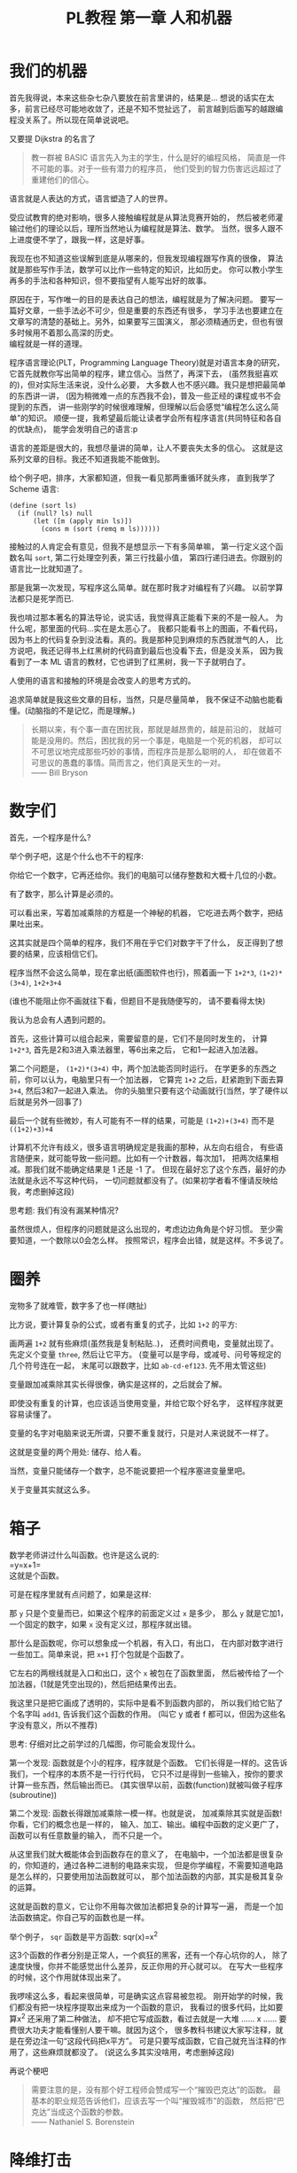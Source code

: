 #+TITLE: PL教程 第一章 人和机器
#+OPTIONS: toc:f

* 我们的机器

首先我得说，本来这些杂七杂八要放在前言里讲的，结果是...
想说的话实在太多，前言已经尽可能地收敛了，还是不知不觉扯远了，
前言越到后面写的越跟编程没关系了。所以现在简单说说吧。

又要提 Dijkstra 的名言了
#+BEGIN_QUOTE
教一群被 BASIC 语言先入为主的学生，什么是好的编程风格，
简直是一件不可能的事。对于一些有潜力的程序员，
他们受到的智力伤害远远超过了重建他们的信心。
#+END_QUOTE
语言就是人表达的方式，语言塑造了人的世界。

受应试教育的绝对影响，很多人接触编程就是从算法竞赛开始的，
然后被老师灌输过他们的理论以后，理所当然地认为编程就是算法、数学。
当然，很多人跟不上进度便不学了，跟我一样，这是好事。

我现在也不知道这些误解到底是从哪来的，但我发现编程跟写作真的很像，
算法就是那些写作手法，数学可以比作一些特定的知识，比如历史。
你可以教小学生再多的手法和各种知识，但不要指望有人能写出好的故事。

原因在于，写作唯一的目的是表达自己的想法，编程就是为了解决问题。
要写一篇好文章，一些手法必不可少，但是重要的东西还有很多，
学习手法也要建立在文章写的清楚的基础上。另外，如果要写三国演义，
那必须精通历史，但也有很多时候用不着那么高深的历史。\\
编程就是一样的道理。

程序语言理论(PLT，Programming Language Theory)就是对语言本身的研究，
它首先就教你写出简单的程序，建立信心。当然了，再深下去，
(虽然我挺喜欢的)，但对实际生活来说，没什么必要，
大多数人也不感兴趣。我只是想把最简单的东西讲一讲，
(因为稍微难一点的东西我不会)，普及一些正经的课程或书不会提到的东西，
讲一些刚学的时候很难理解，但理解以后会感觉“编程怎么这么简单”的知识。
顺便一提，我希望最后能让读者学会所有程序语言(共同特征和各自的优缺点)，
能学会发明自己的语言:p

语言的差距是很大的，我想尽量讲的简单，让人不要丧失太多的信心。
这就是这系列文章的目标。我还不知道我能不能做到。

给个例子吧，排序，大家都知道，但我一看见那两重循环就头疼，
直到我学了 Scheme 语言:
#+BEGIN_SRC racket
(define (sort ls)
  (if (null? ls) null
      (let ([m (apply min ls)])
        (cons m (sort (remq m ls))))))
#+END_SRC
接触过的人肯定会有意见，但我不是想显示一下有多简单嘛，
第一行定义这个函数名叫 =sort=, 第二行处理空列表，第三行找最小值，
第四行递归进去。你跟别的语言比一比就知道了。

那是我第一次发现，写程序这么简单。就在那时我才对编程有了兴趣。
以前学算法都只是死学而已.

我也啃过那本著名的算法导论，说实话，我觉得真正能看下来的不是一般人。
为什么呢，那里面的代码...实在是太恶心了。
我都只能看书上的图画，不看代码，
因为书上的代码复杂到没法看。真的。我是那种见到麻烦的东西就泄气的人，
比方说吧，我还记得书上红黑树的代码直到最后也没看下去，但是没关系，
因为我看到了一本 ML 语言的教材，它也讲到了红黑树，我一下子就明白了。

人使用的语言和接触的环境是会改变人的思考方式的。

追求简单就是我这些文章的目标，当然，只是尽量简单，
我不保证不动脑也能看懂。(动脑指的不是记忆，而是理解。)
#+BEGIN_QUOTE
长期以来，有个事一直在困扰我，那就是越昂贵的，越是前沿的，
就越可能是没用的。然后，困扰我的另一个事是，电脑是一个死的机器，
却可以不可思议地完成那些巧妙的事情，而程序员是那么聪明的人，
却在做着不可思议的愚蠢的事情。简而言之，他们真是天生的一对。\\
—— Bill Bryson
#+END_QUOTE

* 数字们

首先，一个程序是什么?

举个例子吧，这是个什么也不干的程序:

[[./img/plt1/prog-id.png]]

你给它一个数字，它再还给你。我们的电脑可以储存整数和大概十几位的小数。

有了数字，那么计算是必须的。

[[./img/plt1/simple-calc.png]]

可以看出来，写着加减乘除的方框是一个神秘的机器，
它吃进去两个数字，把结果吐出来。

这其实就是四个简单的程序，我们不用在乎它们对数字干了什么，
反正得到了想要的结果，应该相信它们。

程序当然不会这么简单，现在拿出纸(画图软件也行)，照着画一下
=1+2*3=, =(1+2)*(3+4)=, =1+2+3+4=

(谁也不能阻止你不画就往下看，但题目不是我随便写的，
请不要看得太快)

我认为总会有人遇到问题的。

[[./img/plt1/compound-calc.png]]

首先，这些计算可以组合起来，需要留意的是，它们不是同时发生的，
计算 =1+2*3=, 首先是2和3进入乘法器里，等6出来之后，
它和1一起进入加法器。

第二个问题是， =(1+2)*(3+4)= 中，两个加法能否同时运行。
在学更多的东西之前，你可以认为，电脑里只有一个加法器，
它算完 =1+2= 之后，赶紧跑到下面去算 =3+4=, 然后3和7一起进入乘法。
你的头脑里只要有这个动画就行(当然，学了硬件以后就是另外一回事了)

最后一个就有些微妙，有人可能有不一样的结果，可能是 =(1+2)+(3+4)=
而不是 =((1+2)+3)+4=

计算机不允许有歧义，很多语言明确规定是我画的那种，从左向右组合，
有些语言随便来，就可能导致一些问题。比如有一个计数器，每次加1，
把两次结果相减。那我们就不能确定结果是 1 还是 -1 了。
但现在最好忘了这个东西，最好的办法就是永远不写这种代码，
一切问题就都没有了。(如果初学者看不懂请反映给我，考虑删掉这段)

思考题: 我们有没有漏某种情况?

虽然很烦人，但程序的问题就是这么出现的，考虑边边角角是个好习惯。
至少需要知道，一个数除以0会怎么样。
按照常识，程序会出错，就是这样。不多说了。

* 圈养

宠物多了就难管，数字多了也一样(瞎扯)

比方说，要计算复杂的公式，或者有重复的式子，比如 =1+2= 的平方:

[[./img/plt1/complex-sqr-1+2.png]]

画两遍 =1+2= 就有些麻烦(虽然我是复制粘贴..)，
还费时间费电，变量就出现了。\\
先定义个变量 =three=, 然后让它平方。
(变量可以是字母，或减号、问号等规定的几个符号连在一起，
末尾可以跟数字，比如 =ab-cd-ef123=. 先不用太管这些)

[[./img/plt1/sqr-three.png]]

变量跟加减乘除其实长得很像，确实是这样的，之后就会了解。

即使没有重复的计算，也应该适当使用变量，并给它取个好名字，
这样程序就更容易读懂了。

变量的名字对电脑来说无所谓，只要不重复就行，只是对人来说就不一样了。

这就是变量的两个用处: 储存、给人看。

当然，变量只能储存一个数字，总不能说要把一个程序塞进变量里吧。

# [[./img/plt1/prog-in-var.png]]

关于变量其实就这么多。

* 箱子

数学老师讲过什么叫函数。也许是这么说的:\\
=y=x+1=\\
这就是个函数。

可是在程序里就有点问题了，如果是这样:

[[./img/plt1/wrong-function.png]]

那 =y= 只是个变量而已，如果这个程序的前面定义过 =x= 是多少，
那么 =y= 就是它加1，一个固定的数字，如果 =x= 没有定义过，那程序就出错。

那什么是函数呢，你可以想象成一个机器，有入口，有出口，
在内部对数字进行一些加工。简单来说，把 =x+1= 打个包就是个函数了。

[[./img/plt1/func-y=x+1.png]]

它左右的两根线就是入口和出口，这个 =x= 被包在了函数里面，
然后被传给了一个加法器，(1就是凭空出现的)，然后把结果传出去。

我这里只是把它画成了透明的，实际中是看不到函数内部的，
所以我们给它贴了个名字叫 =add1=, 告诉我们这个函数的作用。
(叫它 y 或者 f 都可以，但因为这些名字没有意义，所以不推荐)

思考: 仔细对比之前学过的几幅图，你可能会发现什么。

第一个发现: 函数就是个小的程序，程序就是个函数。
它们长得是一样的。这告诉我们，一个程序的本质不是一行行代码，
它只不过是得到一些输入，按你的要求计算一些东西，然后输出而已。
(其实很早以前，函数(function)就被叫做子程序(subroutine))

第二个发现: 函数长得跟加减乘除一模一样。也就是说，
加减乘除其实就是函数! 你看，它们的概念也是一样的，
输入、加工、输出。编程中函数的定义更广了，函数可以有任意数量的输入，
而不只是一个。

从这里我们就大概能体会到函数存在的意义了，
在电脑中，一个加法都是很复杂的，你知道的，通过各种二进制的电路来实现，
但是你学编程，不需要知道电路是怎么样的，只要使用加法函数就可以，
那个加法函数的内部，其实是极其复杂的运算。

这就是函数的意义，它让你不用每次做加法都把复杂的计算写一遍，
而是一个加法函数搞定。你自己写的函数也是一样。

举个例子， =sqr= 函数是平方函数: sqr(x)=x^2

[[./img/plt1/func-sqr.png]]

这3个函数的作者分别是正常人，一个疯狂的黑客，还有一个存心坑你的人，
除了速度快慢，你并不能感觉出什么差异，反正你用的开心就可以。
在写大一些程序的时候，这个作用就体现出来了。

我啰嗦这么多，看起来很简单，可是确实这点容易被忽视。
刚开始学的时候，我们都没有把一块程序提取出来成为一个函数的意识，
我看过的很多代码，比如要算x^2 还采用了第二种做法，
却不把它写成函数，看过去就是一大堆 ...... x ...... 
要费很大功夫才能看懂别人要干嘛。就因为这个，
很多教科书建议大家写注释，就是在旁边注一句“这段代码把x平方”。
可是只要写成函数，它自己就充当注释的作用了，这些麻烦就都没了。
(说这么多其实没啥用，考虑删掉这段)

再说个梗吧
#+BEGIN_QUOTE
需要注意的是，没有那个好工程师会赞成写一个“摧毁巴克达”的函数。
最基本的职业规范告诉他们，应该去写一个叫“摧毁城市”的函数，
然后把“巴克达”当成这个函数的参数。\\
—— Nathaniel S. Borenstein
#+END_QUOTE

* 降维打击

到现在我只画了图，因为那个图才是程序的含义，
现在有这样画画图就可以编程的语言，但我都不满意。
所以还是只能学要一行一行打代码的语言了。
画图多形象啊，为什么大家都喜欢写代码呢。

我精挑细选挑出来个语言叫 [[https://www.racket-lang.org][Racket]]，虽然还是很不满意，但除了语法，
没有什么明显的缺点，只要不被它的括号吓跑的话...

输入一个数字，Racket 就会原样输出。
#+BEGIN_SRC racket
> 2333
2333
> -123.456
-123.456
#+END_SRC
一个大于号“>”后面是我们的程序，之后是结果。
如果一行写不下可以换行。

这是加减乘除
#+BEGIN_SRC racket
> (+ 1 2)
3
> (- 3 2)
1
> (* 2 3)
6
> (/ 10 2)
5
> (+ 1 (* 2 3))
7
> (+ (* 1 2)
     (- (/ 4 2) 1))
3
> (+ (+ (+ 1 2) 3) 4)
10
> (+ 1 2 3 4)
10
> (* 1 2 3 4 5)
120
#+END_SRC
首先，加减乘除的格式是统一的，一对括号，括号中第一个是函数，
后面跟参数，用空格隔开。所以 =(+ 1 2)= 就是数学中的 =(1+2)=\\
函数可以嵌套，比如

[[./img/plt1/complex-arith.png]]

所以说好多东西都是图里看得清楚，写起代码来就难受了。

数学中的函数是有优先级的，但 Racket 里没有，而且也不能省略括号或乘号，
也不能多加括号，因为 =(1)= 中的1的位置应该是一个函数，
但1不是函数，所以会出错。总之，就是完全的死板就对了。

最后是 Racket 提供的一个便利的写法，因为连续相加和相乘很常用，
所以加法和乘法可以有任意个参数。

这就是所有的数学内容。

-----

定义变量:
#+BEGIN_SRC racket
> (define abc 123)
> (define this-is-a-variable (+ abc 1))
> abc
123
> this-is-a-variable
124
> (define abc 100)
出错，因为变量不能重复定义
#+END_SRC
定义变量的语法是 =define=, 跟着要定义的变量的名字和它的值。

思考: =define= 是函数吗?

那要先看看函数是什么。

一个函数，在调用之前应该先计算它的参数，比如 =(+ (* 1 2) abc)=
(假设 =abc= 还是 123)，程序先计算 =(* 1 2)= 结果是2, =abc=
结果是123，然后再运行 =(+ 2 123)=

如果 =define= 是函数，那么比如 =(define x ...)= 需要先计算
=x= 的结果，但这时候 =x= 还没有定义。显然是不对的。

=define= 只是一个特殊的语法。它只是定义变量这个动作，
它也不像函数有一个输出。
#+BEGIN_SRC racket
> (define m (define n 100))
出错，因为 define 只是个动作，没有输出
> (+ 1 (define x 100))
出错，同理
#+END_SRC

-----

下面就是函数了。
#+BEGIN_SRC racket
> (λ (x) (+ x 1))
#<procedure>
#+END_SRC
=λ= 开头是一个函数，接下来是一个括号，括号里是参数的名字，
再接下来是函数输出的值。很明显，λ也是个特殊语法。

顺便一提，它的结果是 =#<procedure>= 而不是原模原样的
=(λ (x) (+ x 1))=, 就是因为这个函数内部已经看不见了。
因此所有的函数在我们看来，都是一样的 =#<procedure>=

函数也可以有很多个参数，比如
#+BEGIN_SRC racket
> (λ () 1) ;; always 1
#<procedure>
> (λ (x) (* x x)) ;; square (平方)
#<procedure>
> (λ (pi radius) ;; area of circle (圆面积)
    (* pi radius radius))
#<procedure>
#+END_SRC
跟在分号后面，颜色不一样的是程序的注释，会被计算机忽略。

上面只是写了几个函数，但就像只写个数字一样，不把它定义给变量，
它就消失了。
#+BEGIN_SRC racket
> (define always1
    (λ () 1))
> (define sqr
    (λ (x) (* x x)))
> (define circle-area
    (λ (pi radius)
      (* pi radius radius))) ;; 或者 (* pi (sqr radius))
#+END_SRC
你可能又发现了，定义函数的语法跟定义变量是一样的，
只是后面跟数字还是函数的区别。
现在，变量的含义增加了。变量可以储存一个数字或者一个函数。

调用函数也是一样的，括号中第一个是函数，后面跟它们的参数
#+BEGIN_SRC racket
> (always1)
1
> always1 ;; 注意跟上一个的区别
#<procedure:always1>
> (sqr 3)
9
> sqr ;; 数学上总是用(sqr x)表示这个函数，
      ;; 你会发现是多么错误的一个写法
#<procedure:sqr>
> (circle-area 3.14 10)
314
;; 等价于直接用 λ 替换
> ((λ (pi radius) ;; 最外面的括号是函数调用
     (* pi radius radius)) ;; λ外还有一层括号
   3.14 10)
314
#+END_SRC
就跟数字可以直接写出来一样，函数也可以直接用，只是看起来复杂。

我们定义和使用一个函数其实是这样的，它们在计算机中都只有一个，
但是存进变量以后，什么时候使用它，变量就把它拿出来，
跟拿出一个数字一样。

[[./img/plt1/define-use-func-sqr.png]]

因为这么画太不方便，所以才画成函数上面贴个名字。

有人可能会好奇函数是怎么存进变量里的，答案就是，
变量存的其实还是个数字。\\
地球上任意的位置都可以用数字(经纬度)表示，用 GPS 可以定位，
电脑里也是这样。函数也是一段程序，它在电脑里有一个地址，
这个地址就是个数字。我们要调用这个函数，只要知道它的地址，
就可以找到这段程序，然后运行，就是这么简单。

-----

最后的问题就是，函数参数的名字。

#+BEGIN_SRC racket
> (define x 1)
> (define f (λ (x) (+ x 1)))
> (define g (λ (x) (+ x 2)))
#+END_SRC
大家都知道这3个 =x= 没有关联, =f= 和 =g= 的参数不会暴露在外面，
所以即使调用 =f= 和 =g= 也不会导致 =x= 被重新定义。

[[./img/plt1/name-conflict.png]]

函数 =f= 和 =g= 中定义的 =x= 都在函数内部，电脑遵循就近原则(又是瞎扯)，
函数内有 =x= 了，就不去函数外找了。如果没有，再找函数外的，比如
#+BEGIN_SRC racket
> (define h (λ (y) (+ x y)))
> (h 2)
3
#+END_SRC
[[./img/plt1/outer-env.png]]

如果函数外也没定义 =x=, 那就只能出错了。

可以想一下这样做的好处。很多时候，程序里有很多很多变量，
比如用户名、密码或者各种常数，大一点的程序是很多人一起写的，
每个人都不知道别人到底定义了什么，要阻止重名是不可能的事了。

很容易想到的就是，我调用一个函数，如果我定义过了，那就先用我的，
不用管别人定义了什么。问题就解决了。

思考: 上面的做法有 bug，不知道你能不能看出来\\
注: 这是一道超级难题。去看看历史就知道它花了科学家多长时间。
直到现在还有些语言有这个问题。\\
提示: 调用 =h= 函数。

看看这个函数吧。
#+BEGIN_SRC racket
> (define i
    (λ (x) (h 1)))
> (i 100)
2 ? 101 ?
#+END_SRC
现在的问题来了, =h= 中的 =x= 到底是哪个 =x=, 是外界的变量
还是 =i= 的参数?

(你最好拿张纸把这几个函数抄一下，在纸上打打草稿，
不然来回翻页很麻烦)

照我们前面的解释，调用 =(i 100)= 之后，离 =h= 更近的 =x= 变成了100，
所以结果是101.

或者，因为 =h= 是 =(λ (y) (+ x y))=, 所以把 =h= 用它的值代换，
 =i= 就等价于
=(λ (x) ((λ (y) (+ x y)) 1))= (别费眼睛数括号了，知道怎么回事就行了)，
所以 =i= 变成了 =(λ (x) (+ x 1))=. 答案就神奇地变成了101

最古老的语言就都是这么做的，因为看起来理所当然。

但理所当然是不行的，对一个语言来说，实用才是关键。
所以还要看看它靠不靠谱。比如 =h= 是我写的，我为了方便，定义了个变量
=x=, 然后在 =h= 里用了 =x=, 然后把代码发给了你，
你上来就写了个 =i=, 你看了看, =i= 虽然有个参数 =x=, 但没用到，
所以应该永远是个定值 =(h 1)= 的。结果发现 =(i 10)= 是11，
=(i 100)= 是101，很不对是吧。都是 =(h 1)=, 结果居然不一样。
这还怎么写代码。

那我也很不爽啊，我好好地定义了个 =x=, 结果被你的给覆盖了。

(可能有人觉得，没人会定义 =x= 却不用，那我大不了就用一下呗，
比如把 =(h 1)= 改成 =(+ x (h 1))= 就好了。实际的例子暂时举不出，
但很多很多的，特别是黑客攻击的时候，简直相当于所有的代码都暴露给别人了)

事实已经证明了，这对一门语言来说绝对是个灾难。

于是有人发现，我们说“最近的变量”，不应该是在使用的时候，
而是在定义的时候。 =h= 在定义时, =x= 就是1，
那它就应该保存那个 =x=, 它的 =x= 就应该一直是1.

现在一个函数不只包含一段程序了，它还要包含它定义的时候，
所有用到的变量的地址。
#+BEGIN_SRC racket
> (λ (...) ...)
#<procedure>
#+END_SRC
现在能理解为什么函数只会显示个 =#<procedure>= 了吧。
函数里包含了一堆东西，没法把它显示出来，只能用个 procedure 糊弄你一下。
但这确实就是函数的全部了。

[[./img/plt1/scoping-explain.png]]

现在再看看我们画的图，就不会出现这种问题。
很清楚，我们画下这个函数的时候，就已经确定了所有变量的来源。
实际上在图中，完全可以把变量的名字去掉，因为使用变量不需要通过名字，
只需要知道它在哪就可以(地址)，这就向机器语言又进了一步。

对于想知道术语的人: 现在的做法叫静态作用域(static scoping)
或词法作用域(lexical scoping)，过去的做法叫动态作用域(dynamic scoping).
因为过去变量是在函数调用的时候找的，是“动态”查找的。
现在定义时候变量就确定了，是“静态”的。

* 在 Racket 中玩耍

这章讲如何安装 Racket. 懒得搞这些东西的话可以直接跳过。

我故意跟别的教材不一样，其它的书都先让人安装各种软件，
这样就可以在电脑上一边看书一边试验了，这是好事。
但是，我发现一直待在电脑前，让我养成了一个很坏的习惯:
当我思路还没理清楚时，就迫不及待地想到哪写到哪，
最后把整个程序搞得很糟，只能反复找 bug. 相反，
如果我手头没有电脑，我就只能在纸上打草稿，
就不那么容易随便修改，所以必须让程序在脑子里完全成型了再写下来，
最后把它打到电脑里，一次性就是完全正确的。

电脑本来就只是辅助你运行程序的，如果自己没有完全理清思路，
就不要指望电脑能得出正确的结果。

还要说的是，你用什么样的电脑，什么操作系统，你的打字速度，
都是没有关系的。一定要用你最熟悉的操作系统，
或者你的朋友用啥你就用啥。我看到有些教程一上来就让你装 Linux 和
各种开发环境，有人折腾半天还没开始编程，这是很糟糕的。
(但是如果你还在用 Windows XP，我无法保证你能安装，因为太老了，
建议换个新操作系统吧。)

首先，Racket 官网是这个 [[https://www.racket-lang.org]]，
你也可以直接去下载页面 [[https://download.racket-lang.org]]，
默认下载就可以。如果你不熟悉，一路默认安装就可以，
安装完以后你的桌面上就会出现 DrRacket 的快捷方式了。
(使用 Ubuntu 的可以直接通过 apt 安装 =sudo apt install racket= ，
DrRacket 会添加在你的桌面应用里面。
当然也可以用 Emacs 来编辑 Racket，我一直用的是 racket-mode，
自己稍稍配置一下 paredit 什么的，用起来还是过得去的。)

打开 DrRacket 以后，首先就在文件里打一行 =#lang racket= ，
然后应该就可以写代码了。具体不会操作的请直接上网搜，
如何安装/使用 DrRacket

然后一定要记得切换到英文输入法，因为中英文的标点符号都是不一样的。

接下来就可以玩耍了。

在 *定义窗口* 写一些变量定义，然后点屏幕右上角的 run 或者按 F5 ，
就可以运行定义的内容，然后在 *交互窗口* 输入一些东西的计算。
(具体怎么操作网上有详细教程)

总共就这些要讲的，但如果你觉得不够，我就再说一些杂七杂八的内容。
这些不要记，知不知道都无所谓，就当了解一下了。

先说一些数字计算
#+BEGIN_SRC racket
> (/ 7 3)
7/3
> (/ 7 3.0)
2.3333333333333335
> (expt 2 100) ;; the 100th power of 2
10715086071862673209484250490600018105614048117055336074437503883703510511249361224931983788156958581275946729175531468251871452856923140435984577574698574803934567774824230985421074605062371141877954182153046474983581941267398767559165543946077062914571196477686542167660429831652624386837205668069376
> (sqrt 2) ;; square root
1.4142135623730951
> (cos (/ pi 3))
0.5000000000000001
> (exact->inexact 7/3)
2.3333333333333335
> (inexact->exact 2.3333333333333335)
5254199565265579/2251799813685248
> 1.23e5
123000.0
> 2e20
2e+20
> 2e-4
0.0002
#+END_SRC
1. Racket 支持分数表示，但分子和分母只能是整数。
2. 如果是小数运算，结果也是小数，但小数计算的最后几位都会不精确。
3. 次方函数和平方根函数
4. Racket 提供了三角函数和 =pi= 的定义。
5. 接下来两个函数是在精确值和不精确值之间转换的。
6. 一个数后面紧跟“e”再加一个整数表示科学计数法，
   比如 =1.23e5= 就是 1.23×10^5

还有很多各种各样的变量和函数可以使用，具体请上网搜索或查[[https://docs.racket-lang.org][官方文档]]。

最后，既然已经没的讲了，我就随便编一个 =sqrt= 函数，
自己实现一个简单的开平方根的函数。我实在不想推导数学公式，
你们会什么方法就用什么方法，我不想在这说，反正你们只要知道结果就行了。

比如我们要求 $\sqrt{a}$ ，我们设 $f(x)=\cfrac{a+x^2}{2x}$ ，
然后随便取一个初始值，比如 1，然后一直调用 $f$ ，就像
$f(f(f(...f(1))))$ ，得到的结果就会越来越接近于 $\sqrt{a}$ 。

因为我们现在还没学更多的内容，我们只能让 =f= 接受两个参数，
=a= 和 =x= ，所以
#+BEGIN_SRC racket
(define f
  (λ (a x)
    (/ (+ a (sqr x))
       (* 2 x))))
#+END_SRC
然后 =sqrt= 函数也很简单了，就是一直调用 =f= 而已
#+BEGIN_SRC racket
(define sqrt
  (λ (a)
    (f a (f a (f a (f a (f a 1)))))))
;; tests
> (sqrt 4)
926510094425921/463255047212960
> (exact->inexact (sqrt 4))
2.000000000000002
> (exact->inexact (sqrt 2))
1.4142135623730951
#+END_SRC
可以看得出来，对于比较小的数，结果还是比较准确的。

比较有意思的一点就是虽然 =f= 接受两个参数，但它们是有主次之分的，
=a= 只是一个附加的材料，而 =x= 像是主要的产品，一直顺着 =f= 流动。
你可以自己画一下图试试。

* 习题

能看懂这一章提到的语法，自己随便想几个简单的函数写一写。

注: 前面写的圆面积的函数不是很好，因为 π 一般作为一个常数，
会定义成一个变量，而不是每次作为参数。
#+BEGIN_SRC racket
(define pi 3.14)
(define circle-area
  (λ (radius)
    (* pi (sqr radius))))
#+END_SRC
